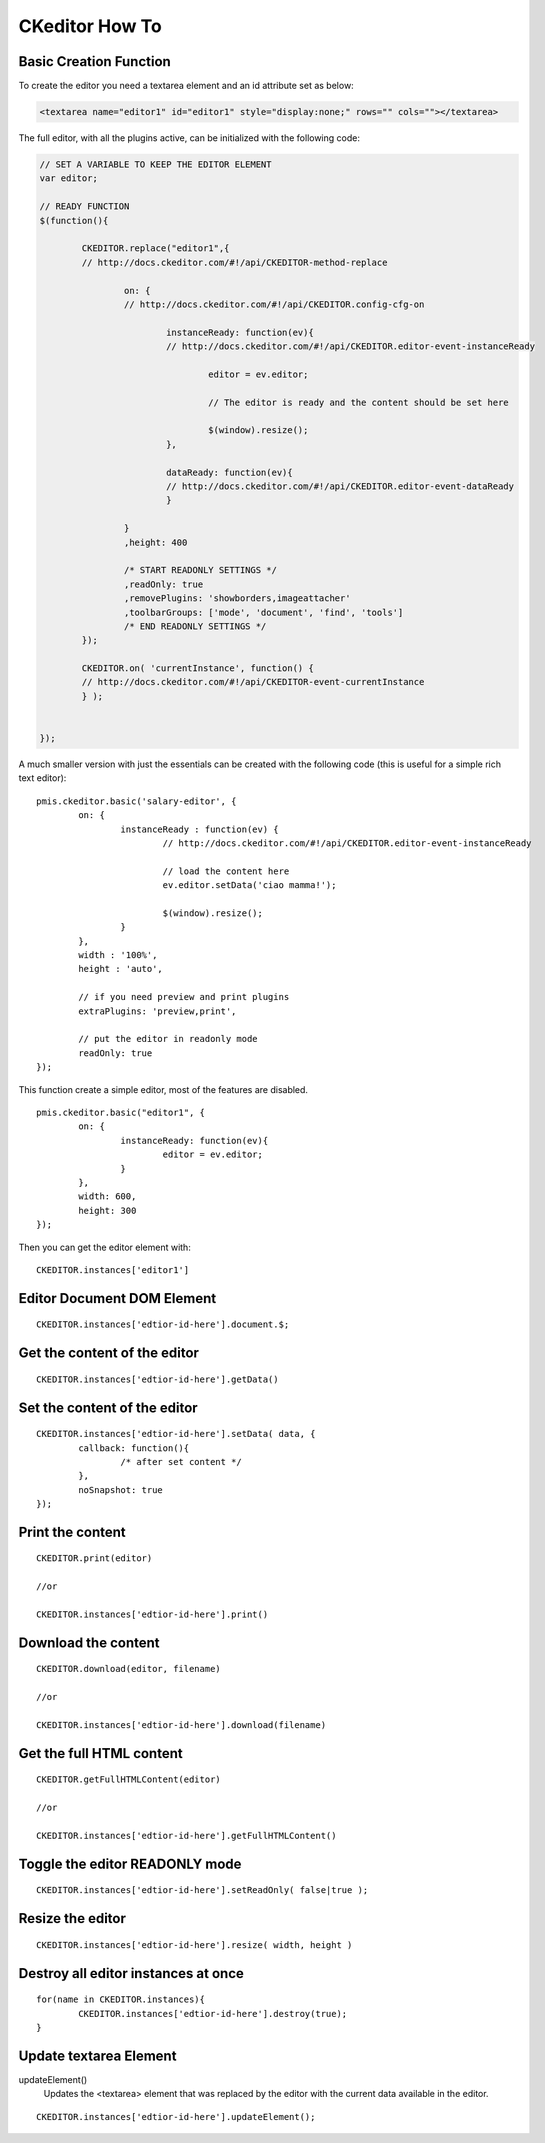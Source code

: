 .. highlight:: javascript
.. _ckeditor-how-to:

===============
CKeditor How To
===============


Basic Creation Function
-----------------------------------


To create the editor you need a textarea element and an id attribute set as below:

.. code-block:: html

	<textarea name="editor1" id="editor1" style="display:none;" rows="" cols=""></textarea>

The full editor, with all the plugins active, can be initialized with the following code:

.. code-block:: javascript

	// SET A VARIABLE TO KEEP THE EDITOR ELEMENT
	var editor;

	// READY FUNCTION
	$(function(){

		CKEDITOR.replace("editor1",{
		// http://docs.ckeditor.com/#!/api/CKEDITOR-method-replace
		
			on: {
			// http://docs.ckeditor.com/#!/api/CKEDITOR.config-cfg-on
			
				instanceReady: function(ev){
				// http://docs.ckeditor.com/#!/api/CKEDITOR.editor-event-instanceReady
				
					editor = ev.editor;
				
					// The editor is ready and the content should be set here
					
					$(window).resize();
				},
				
				dataReady: function(ev){
				// http://docs.ckeditor.com/#!/api/CKEDITOR.editor-event-dataReady
				}
			
			}
			,height: 400
			
			/* START READONLY SETTINGS */
			,readOnly: true
			,removePlugins: 'showborders,imageattacher'
			,toolbarGroups: ['mode', 'document', 'find', 'tools']
			/* END READONLY SETTINGS */
		});
		
		CKEDITOR.on( 'currentInstance', function() {
		// http://docs.ckeditor.com/#!/api/CKEDITOR-event-currentInstance     
		} );


	});
	
A much smaller version with just the essentials can be created with the following code
(this is useful for a simple rich text editor)::

	pmis.ckeditor.basic('salary-editor', {
		on: {
			instanceReady : function(ev) {
				// http://docs.ckeditor.com/#!/api/CKEDITOR.editor-event-instanceReady
				
				// load the content here
				ev.editor.setData('ciao mamma!');
	
				$(window).resize();
			}
		},
		width : '100%',
		height : 'auto',
		
		// if you need preview and print plugins
		extraPlugins: 'preview,print',
		
		// put the editor in readonly mode
		readOnly: true
	});

.. seealso::

	- http://docs.ckeditor.com/#!/api/CKEDITOR-method-replace
	- http://docs.ckeditor.com/#!/api/CKEDITOR.config-cfg-on
	- http://docs.ckeditor.com/#!/api/CKEDITOR.editor-event-instanceReady
	- http://docs.ckeditor.com/#!/api/CKEDITOR.editor-event-dataReady
	- http://docs.ckeditor.com/#!/api/CKEDITOR-event-currentInstance



This function create a simple editor, most of the features are disabled.

::

	pmis.ckeditor.basic("editor1", {
		on: {
			instanceReady: function(ev){
				editor = ev.editor;
			}
		},
		width: 600,
		height: 300
	});
	
Then you can get the editor element with::

	CKEDITOR.instances['editor1']



Editor Document DOM Element
---------------------------------------------

::
	
	CKEDITOR.instances['edtior-id-here'].document.$;
	

Get the content of the editor
---------------------------------------------

::

	CKEDITOR.instances['edtior-id-here'].getData()


Set the content of the editor
---------------------------------------------

::

	CKEDITOR.instances['edtior-id-here'].setData( data, {
		callback: function(){
			/* after set content */
		},
		noSnapshot: true
	});


Print the content
---------------------------------------------

::

	CKEDITOR.print(editor)

	//or

	CKEDITOR.instances['edtior-id-here'].print()


Download the content
---------------------------------------------

::

	CKEDITOR.download(editor, filename)

	//or

	CKEDITOR.instances['edtior-id-here'].download(filename)


Get the full HTML content
---------------------------------------------

::

	CKEDITOR.getFullHTMLContent(editor)

	//or

	CKEDITOR.instances['edtior-id-here'].getFullHTMLContent()


Toggle the editor READONLY mode
---------------------------------------------

::

	CKEDITOR.instances['edtior-id-here'].setReadOnly( false|true );


Resize the editor
-----------------------

.. seealso:: http://docs.ckeditor.com/#!/api/CKEDITOR.editor-method-resize

::

	CKEDITOR.instances['edtior-id-here'].resize( width, height )


Destroy all editor instances at once
---------------------------------------------

::

	for(name in CKEDITOR.instances){
		CKEDITOR.instances['edtior-id-here'].destroy(true);
	}


Update textarea Element
------------------------------------

updateElement()
	Updates the <textarea> element that was replaced by the editor with the current data available in the editor.

::

	CKEDITOR.instances['edtior-id-here'].updateElement();